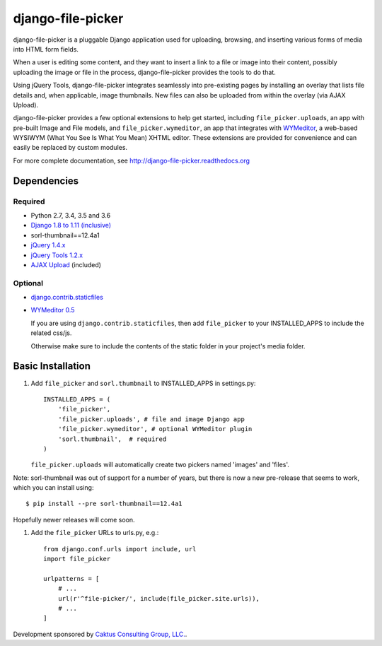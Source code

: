 django-file-picker
==================

django-file-picker is a pluggable Django application used for uploading,
browsing, and inserting various forms of media into HTML form fields.

When a user is editing some content, and they want to insert a link to
a file or image into their content, possibly uploading the image or file
in the process, django-file-picker provides the tools to do that.

Using jQuery Tools, django-file-picker integrates seamlessly into pre-existing pages by
installing an overlay that lists file details and, when applicable, image
thumbnails. New files can also be uploaded from within the overlay (via AJAX
Upload).

django-file-picker provides a few optional extensions to help get started,
including ``file_picker.uploads``, an app with pre-built Image and File models, and
``file_picker.wymeditor``, an app that integrates with
`WYMeditor <http://www.wymeditor.org/>`_, a web-based
WYSIWYM (What You See Is What You Mean) XHTML editor. These extensions are
provided for convenience and can easily be replaced by custom modules.

For more complete documentation, see `<http://django-file-picker.readthedocs.org>`_

Dependencies
------------

Required
````````
* Python 2.7, 3.4, 3.5 and 3.6
* `Django 1.8 to 1.11 (inclusive) <http://www.djangoproject.com/>`_
* sorl-thumbnail==12.4a1
* `jQuery 1.4.x <http://www.jquery.com/>`_
* `jQuery Tools 1.2.x <http://flowplayer.org/tools/>`_
* `AJAX Upload <http://valums.com/ajax-upload/>`_ (included)

Optional
````````
* `django.contrib.staticfiles <https://docs.djangoproject.com/en/1.8/howto/static-files/>`_
* `WYMeditor 0.5 <http://www.wymeditor.org/>`_

  If you are using ``django.contrib.staticfiles``, then add ``file_picker`` to your INSTALLED_APPS
  to include the related css/js.

  Otherwise make sure to include the contents of the static folder in your project's
  media folder.

..  _installation:

Basic Installation
------------------

#. Add ``file_picker`` and ``sorl.thumbnail`` to INSTALLED_APPS in settings.py::

    INSTALLED_APPS = (
        'file_picker',
        'file_picker.uploads', # file and image Django app
        'file_picker.wymeditor', # optional WYMeditor plugin
        'sorl.thumbnail',  # required
    )

   ``file_picker.uploads`` will automatically create two pickers named 'images' and 'files'.

Note: sorl-thumbnail was out of support for a number of years, but there is now a new pre-release that seems to work, which you can install using::

    $ pip install --pre sorl-thumbnail==12.4a1

Hopefully newer releases will come soon.

#. Add the ``file_picker`` URLs to urls.py, e.g.::

    from django.conf.urls import include, url
    import file_picker

    urlpatterns = [
        # ...
        url(r'^file-picker/', include(file_picker.site.urls)),
        # ...
    ]

Development sponsored by `Caktus Consulting Group, LLC. <https://www.caktusgroup.com/services/>`_.


